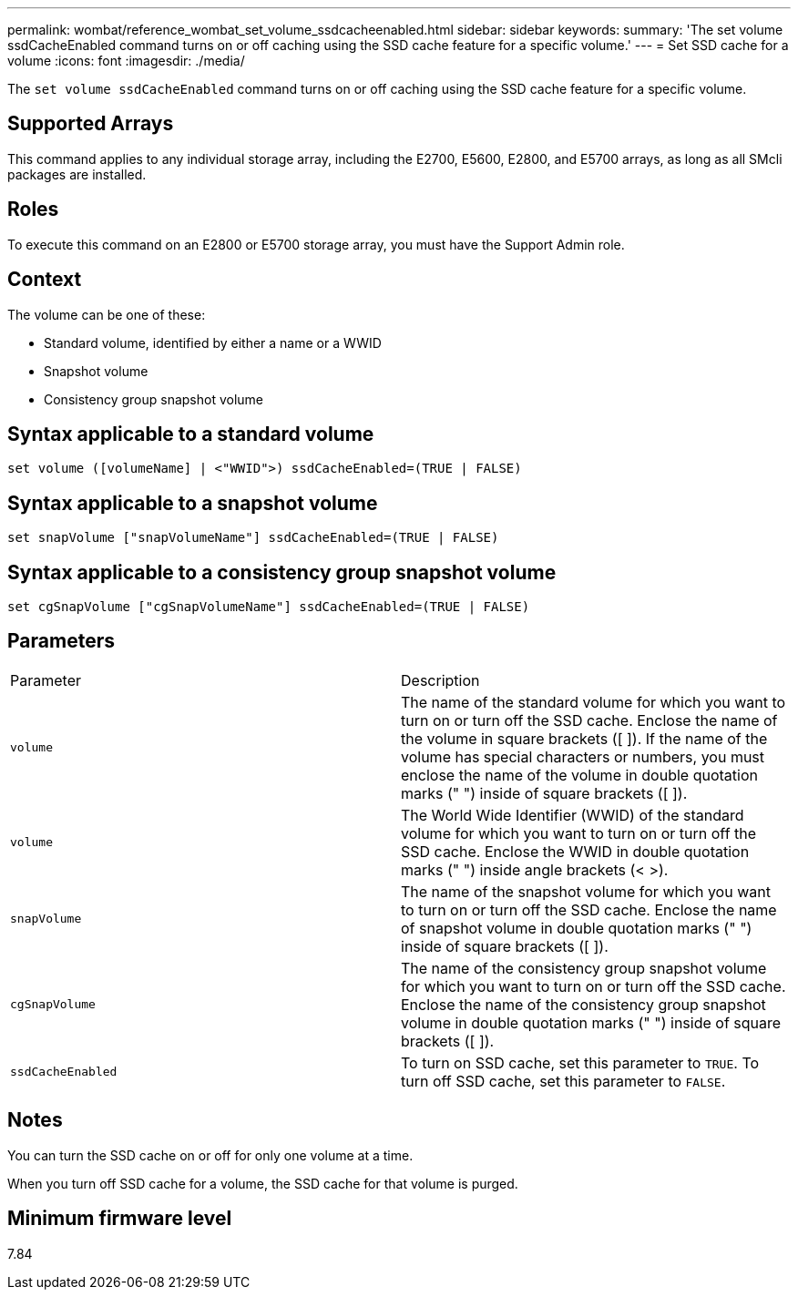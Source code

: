 ---
permalink: wombat/reference_wombat_set_volume_ssdcacheenabled.html
sidebar: sidebar
keywords: 
summary: 'The set volume ssdCacheEnabled command turns on or off caching using the SSD cache feature for a specific volume.'
---
= Set SSD cache for a volume
:icons: font
:imagesdir: ./media/

[.lead]
The `set volume ssdCacheEnabled` command turns on or off caching using the SSD cache feature for a specific volume.

== Supported Arrays

This command applies to any individual storage array, including the E2700, E5600, E2800, and E5700 arrays, as long as all SMcli packages are installed.

== Roles

To execute this command on an E2800 or E5700 storage array, you must have the Support Admin role.

== Context

The volume can be one of these:

* Standard volume, identified by either a name or a WWID
* Snapshot volume
* Consistency group snapshot volume

== Syntax applicable to a standard volume

----
set volume ([volumeName] | <"WWID">) ssdCacheEnabled=(TRUE | FALSE)
----

== Syntax applicable to a snapshot volume

----
set snapVolume ["snapVolumeName"] ssdCacheEnabled=(TRUE | FALSE)
----

== Syntax applicable to a consistency group snapshot volume

----
set cgSnapVolume ["cgSnapVolumeName"] ssdCacheEnabled=(TRUE | FALSE)
----

== Parameters

|===
| Parameter| Description
a|
`volume`
a|
The name of the standard volume for which you want to turn on or turn off the SSD cache. Enclose the name of the volume in square brackets ([ ]). If the name of the volume has special characters or numbers, you must enclose the name of the volume in double quotation marks (" ") inside of square brackets ([ ]).

a|
`volume`
a|
The World Wide Identifier (WWID) of the standard volume for which you want to turn on or turn off the SSD cache. Enclose the WWID in double quotation marks (" ") inside angle brackets (< >).
a|
`snapVolume`
a|
The name of the snapshot volume for which you want to turn on or turn off the SSD cache. Enclose the name of snapshot volume in double quotation marks (" ") inside of square brackets ([ ]).
a|
`cgSnapVolume`
a|
The name of the consistency group snapshot volume for which you want to turn on or turn off the SSD cache. Enclose the name of the consistency group snapshot volume in double quotation marks (" ") inside of square brackets ([ ]).
a|
`ssdCacheEnabled`
a|
To turn on SSD cache, set this parameter to `TRUE`. To turn off SSD cache, set this parameter to `FALSE`.
|===

== Notes

You can turn the SSD cache on or off for only one volume at a time.

When you turn off SSD cache for a volume, the SSD cache for that volume is purged.

== Minimum firmware level

7.84
